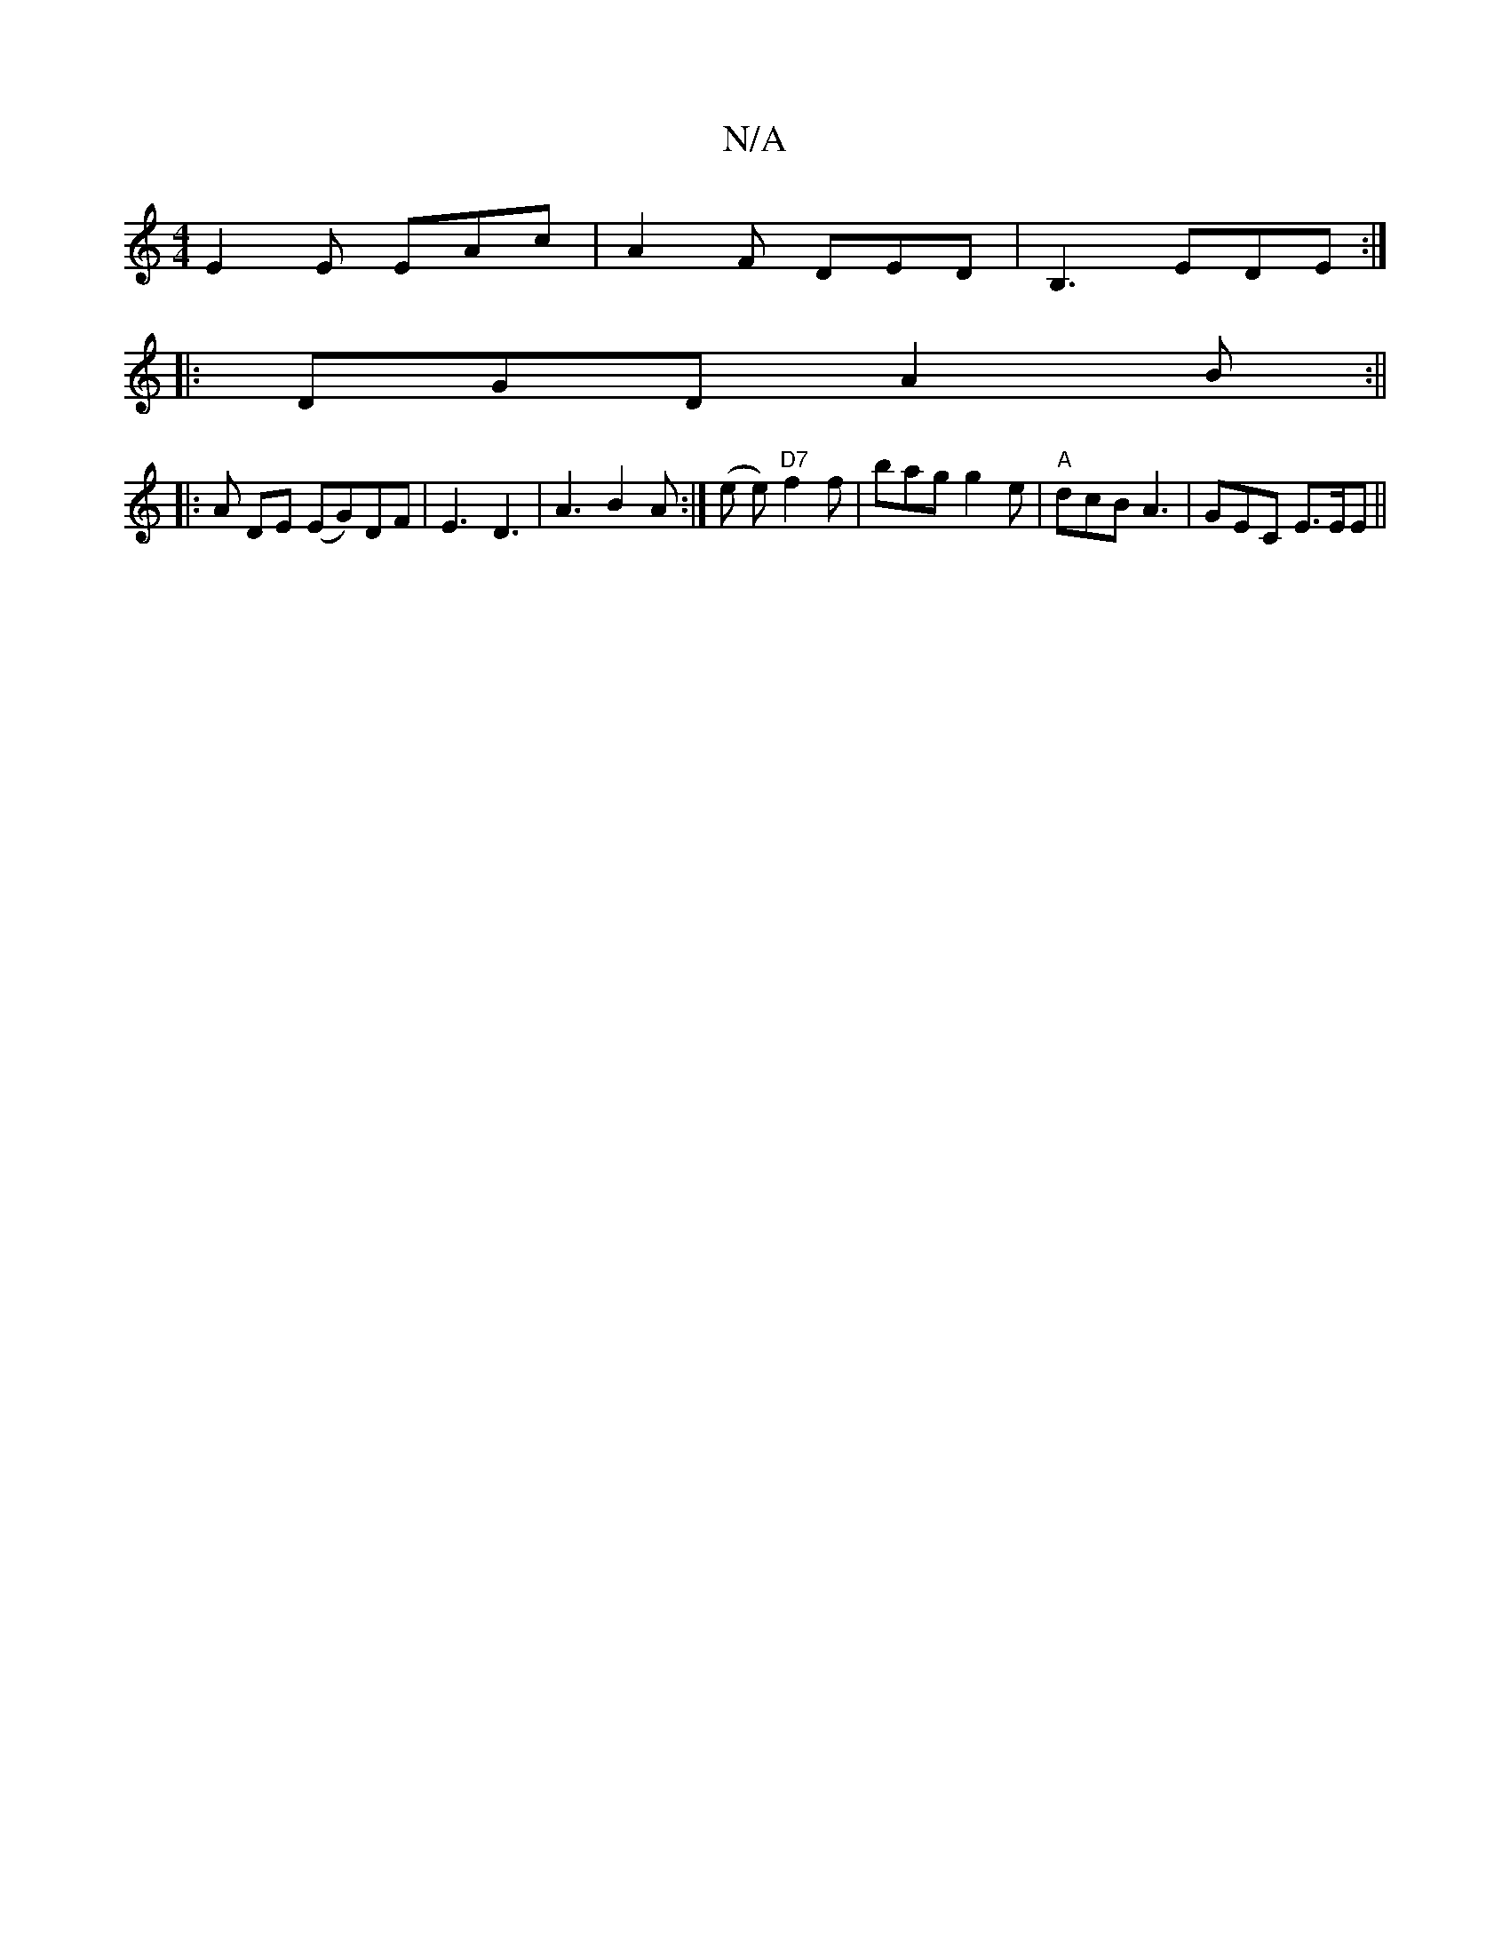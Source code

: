 X:1
T:N/A
M:4/4
R:N/A
K:Cmajor
 E2 E EAc | A2F DED | B,3 EDE:|
|:DGD A2B :||
|: A DE (EG)DF | E3 D3 | A3 B2 A:| (e e) "D7"f2f | bag g2e |"A" dcB A3 | GEC E>EE ||

AcBd cA A2 | d3 g fed^c|cdee Adce|A2 (3fef g>fg>a|
a2 g2 b4|f3d g3 d